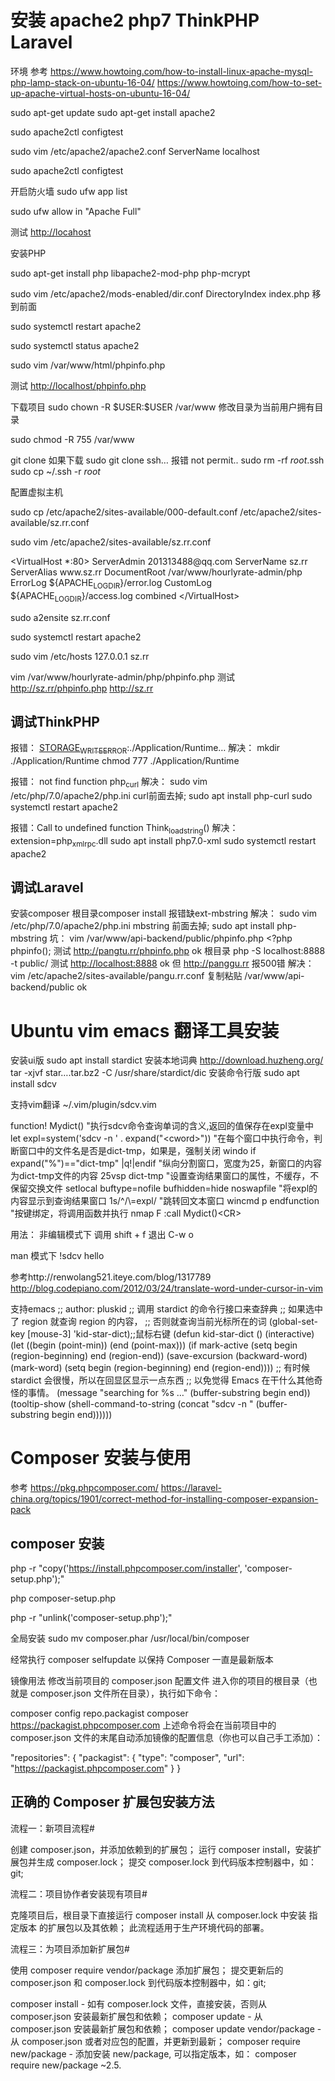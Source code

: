 * 安装 apache2 php7 ThinkPHP Laravel
环境 
参考 https://www.howtoing.com/how-to-install-linux-apache-mysql-php-lamp-stack-on-ubuntu-16-04/
    https://www.howtoing.com/how-to-set-up-apache-virtual-hosts-on-ubuntu-16-04/

sudo apt-get update
sudo apt-get install apache2

sudo apache2ctl configtest

sudo vim /etc/apache2/apache2.conf
  ServerName localhost

sudo apache2ctl configtest

开启防火墙
sudo ufw app list

sudo ufw allow in "Apache Full"

测试 http://locahost


安装PHP

sudo apt-get install php libapache2-mod-php php-mcrypt

sudo vim /etc/apache2/mods-enabled/dir.conf
   DirectoryIndex index.php 移到前面

sudo systemctl restart apache2

sudo systemctl status apache2

sudo vim /var/www/html/phpinfo.php

测试 http://localhost/phpinfo.php

下载项目
sudo chown -R $USER:$USER /var/www 修改目录为当前用户拥有目录

sudo chmod -R 755 /var/www

git clone 
如果下载 sudo git clone ssh... 报错 not permit..
  sudo rm -rf /root/.ssh   
  sudo cp ~/.ssh -r /root/

配置虚拟主机

sudo cp /etc/apache2/sites-available/000-default.conf /etc/apache2/sites-available/sz.rr.conf

sudo vim /etc/apache2/sites-available/sz.rr.conf

<VirtualHost *:80>
    ServerAdmin 201313488@qq.com
    ServerName sz.rr
    ServerAlias www.sz.rr
    DocumentRoot /var/www/hourlyrate-admin/php
    ErrorLog ${APACHE_LOG_DIR}/error.log
    CustomLog ${APACHE_LOG_DIR}/access.log combined
</VirtualHost>

sudo a2ensite sz.rr.conf

# sudo a2dissite 000-default.conf

sudo systemctl restart apache2

sudo vim /etc/hosts
  127.0.0.1   sz.rr

vim /var/www/hourlyrate-admin/php/phpinfo.php
测试 http://sz.rr/phpinfo.php
     http://sz.rr

** 调试ThinkPHP
 报错： _STORAGE_WRITE_ERROR_:./Application/Runtime... 
 解决： mkdir ./Application/Runtime
       chmod 777 ./Application/Runtime

 报错： not find function php_curl
 解决： sudo vim /etc/php/7.0/apache2/php.ini
          curl前面去掉;
       sudo apt install php-curl
       sudo systemctl restart apache2
       
 报错：Call to undefined function Think\Template\simplexml_load_string()
 解决： extension=php_xmlrpc.dll
        sudo apt install php7.0-xml
        sudo systemctl restart apache2

** 调试Laravel
安装composer
根目录composer install 
  报错缺ext-mbstring
   解决： sudo vim /etc/php/7.0/apache2/php.ini
          mbstring 前面去掉;
       sudo apt install php-mbstring
  坑：
    vim /var/www/api-backend/public/phpinfo.php
       <?php phpinfo();
    测试 http://pangtu.rr/phpinfo.php ok
    根目录 php -S localhost:8888 -t public/
    测试 http://localhost:8888 ok
    但 http://panggu.rr 报500错
  解决： 
    vim /etc/apache2/sites-available/pangu.rr.conf 
    复制粘贴 /var/www/api-backend/public
    ok
* Ubuntu vim emacs 翻译工具安装
安装ui版 sudo apt install stardict
  安装本地词典 http://download.huzheng.org/
  tar -xjvf star....tar.bz2 -C /usr/share/stardict/dic
安装命令行版 sudo apt install sdcv 


支持vim翻译
  ~/.vim/plugin/sdcv.vim
    
function! Mydict()
  "执行sdcv命令查询单词的含义,返回的值保存在expl变量中
  let expl=system('sdcv -n ' . expand("<cword>"))
  "在每个窗口中执行命令，判断窗口中的文件名是否是dict-tmp，如果是，强制关闭
  windo if expand("%")=="dict-tmp" |q!|endif	
  "纵向分割窗口，宽度为25，新窗口的内容为dict-tmp文件的内容
  25vsp dict-tmp
  "设置查询结果窗口的属性，不缓存，不保留交换文件
  setlocal buftype=nofile bufhidden=hide noswapfile
  "将expl的内容显示到查询结果窗口
  1s/^/\=expl/
  "跳转回文本窗口
  wincmd p
endfunction
"按键绑定，将调用函数并执行
nmap F :call Mydict()<CR>


用法：
  非编辑模式下 调用 shift + f
  退出 C-w o

man 模式下 !sdcv hello

参考http://renwolang521.iteye.com/blog/1317789
    http://blog.codepiano.com/2012/03/24/translate-word-under-cursor-in-vim

支持emacs
;; author: pluskid
;; 调用 stardict 的命令行接口来查辞典
;; 如果选中了 region 就查询 region 的内容，
;; 否则就查询当前光标所在的词
(global-set-key [mouse-3] 'kid-star-dict);;鼠标右键
(defun kid-star-dict ()
  (interactive)
  (let ((begin (point-min))
        (end (point-max)))
    (if mark-active
        (setq begin (region-beginning)
              end (region-end))
      (save-excursion
        (backward-word)
        (mark-word)
        (setq begin (region-beginning)
              end (region-end))))
    ;; 有时候 stardict 会很慢，所以在回显区显示一点东西
    ;; 以免觉得 Emacs 在干什么其他奇怪的事情。
    (message "searching for %s ..." (buffer-substring begin end))
    (tooltip-show 
     (shell-command-to-string 
      (concat "sdcv -n " 
              (buffer-substring begin end))))))
* Composer 安装与使用
参考 https://pkg.phpcomposer.com/
     https://laravel-china.org/topics/1901/correct-method-for-installing-composer-expansion-pack

** composer 安装
php -r "copy('https://install.phpcomposer.com/installer', 'composer-setup.php');"

php composer-setup.php

php -r "unlink('composer-setup.php');"

全局安装
sudo mv composer.phar /usr/local/bin/composer

经常执行 composer selfupdate 以保持 Composer 一直是最新版本

镜像用法
修改当前项目的 composer.json 配置文件
进入你的项目的根目录（也就是 composer.json 文件所在目录），执行如下命令：

composer config repo.packagist composer https://packagist.phpcomposer.com
上述命令将会在当前项目中的 composer.json 文件的末尾自动添加镜像的配置信息（你也可以自己手工添加）：

"repositories": {
    "packagist": {
        "type": "composer",
        "url": "https://packagist.phpcomposer.com"
    }
}


** 正确的 Composer 扩展包安装方法
流程一：新项目流程#

创建 composer.json，并添加依赖到的扩展包；
运行 composer install，安装扩展包并生成 composer.lock；
提交 composer.lock 到代码版本控制器中，如：git;

流程二：项目协作者安装现有项目#

克隆项目后，根目录下直接运行 composer install 从 composer.lock 中安装 指定版本 的扩展包以及其依赖；
此流程适用于生产环境代码的部署。

流程三：为项目添加新扩展包#

使用 composer require vendor/package 添加扩展包；
提交更新后的 composer.json 和 composer.lock 到代码版本控制器中，如：git;


composer install - 如有 composer.lock 文件，直接安装，否则从 composer.json 安装最新扩展包和依赖；
composer update - 从 composer.json 安装最新扩展包和依赖；
composer update vendor/package - 从 composer.json 或者对应包的配置，并更新到最新；
composer require new/package - 添加安装 new/package, 可以指定版本，如： composer require new/package ~2.5.

